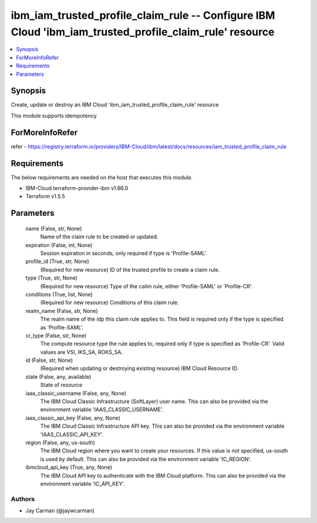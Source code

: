 
ibm_iam_trusted_profile_claim_rule -- Configure IBM Cloud 'ibm_iam_trusted_profile_claim_rule' resource
=======================================================================================================

.. contents::
   :local:
   :depth: 1


Synopsis
--------

Create, update or destroy an IBM Cloud 'ibm_iam_trusted_profile_claim_rule' resource

This module supports idempotency


ForMoreInfoRefer
----------------
refer - https://registry.terraform.io/providers/IBM-Cloud/ibm/latest/docs/resources/iam_trusted_profile_claim_rule

Requirements
------------
The below requirements are needed on the host that executes this module.

- IBM-Cloud terraform-provider-ibm v1.66.0
- Terraform v1.5.5



Parameters
----------

  name (False, str, None)
    Name of the claim rule to be created or updated.


  expiration (False, int, None)
    Session expiration in seconds, only required if type is 'Profile-SAML'.


  profile_id (True, str, None)
    (Required for new resource) ID of the trusted profile to create a claim rule.


  type (True, str, None)
    (Required for new resource) Type of the calim rule, either 'Profile-SAML' or 'Profile-CR'.


  conditions (True, list, None)
    (Required for new resource) Conditions of this claim rule.


  realm_name (False, str, None)
    The realm name of the Idp this claim rule applies to. This field is required only if the type is specified as 'Profile-SAML'.


  cr_type (False, str, None)
    The compute resource type the rule applies to, required only if type is specified as 'Profile-CR'. Valid values are VSI, IKS_SA, ROKS_SA.


  id (False, str, None)
    (Required when updating or destroying existing resource) IBM Cloud Resource ID.


  state (False, any, available)
    State of resource


  iaas_classic_username (False, any, None)
    The IBM Cloud Classic Infrastructure (SoftLayer) user name. This can also be provided via the environment variable 'IAAS_CLASSIC_USERNAME'.


  iaas_classic_api_key (False, any, None)
    The IBM Cloud Classic Infrastructure API key. This can also be provided via the environment variable 'IAAS_CLASSIC_API_KEY'.


  region (False, any, us-south)
    The IBM Cloud region where you want to create your resources. If this value is not specified, us-south is used by default. This can also be provided via the environment variable 'IC_REGION'.


  ibmcloud_api_key (True, any, None)
    The IBM Cloud API key to authenticate with the IBM Cloud platform. This can also be provided via the environment variable 'IC_API_KEY'.













Authors
~~~~~~~

- Jay Carman (@jaywcarman)

